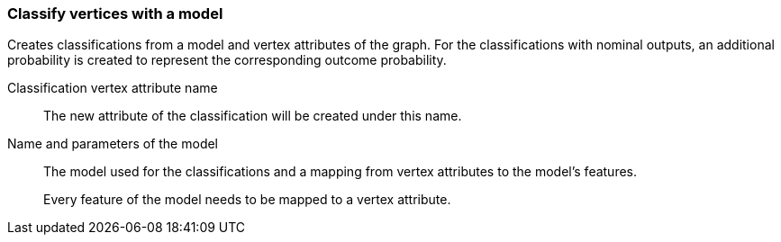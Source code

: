 ### Classify vertices with a model

Creates classifications from a model and vertex attributes of the graph. For the classifications
with nominal outputs, an additional probability is created to represent the corresponding
outcome probability.

====
[[name]] Classification vertex attribute name::
The new attribute of the classification will be created under this name.

[[model]] Name and parameters of the model::
The model used for the classifications and a mapping from vertex attributes to the model's
features.
+
Every feature of the model needs to be mapped to a vertex attribute.
====
